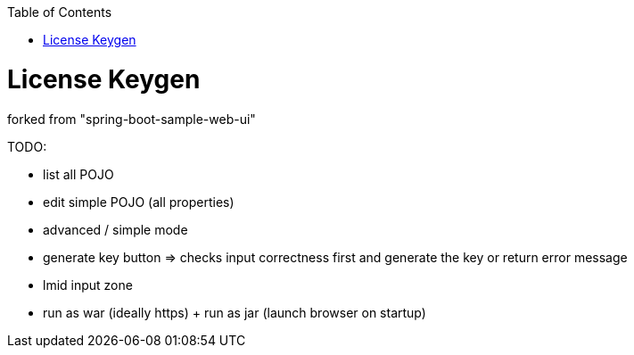 :toc: macro


toc::[]

= License Keygen

forked from "spring-boot-sample-web-ui"

TODO:

* list all POJO
* edit simple POJO (all properties)
* advanced / simple mode
* generate key button => checks input correctness first and generate the key or return error message
* lmid input zone
* run as war (ideally https) + run as jar (launch browser on startup)

